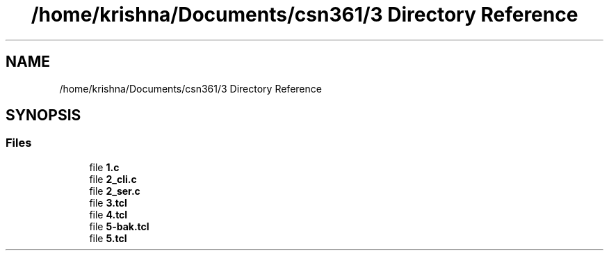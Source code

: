 .TH "/home/krishna/Documents/csn361/3 Directory Reference" 3 "Thu Aug 22 2019" "3" \" -*- nroff -*-
.ad l
.nh
.SH NAME
/home/krishna/Documents/csn361/3 Directory Reference
.SH SYNOPSIS
.br
.PP
.SS "Files"

.in +1c
.ti -1c
.RI "file \fB1\&.c\fP"
.br
.ti -1c
.RI "file \fB2_cli\&.c\fP"
.br
.ti -1c
.RI "file \fB2_ser\&.c\fP"
.br
.ti -1c
.RI "file \fB3\&.tcl\fP"
.br
.ti -1c
.RI "file \fB4\&.tcl\fP"
.br
.ti -1c
.RI "file \fB5\-bak\&.tcl\fP"
.br
.ti -1c
.RI "file \fB5\&.tcl\fP"
.br
.in -1c
